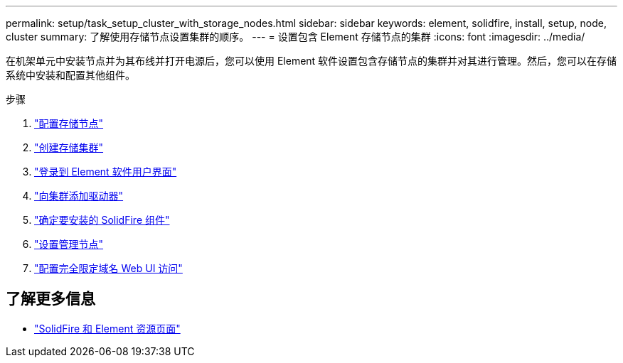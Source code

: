 ---
permalink: setup/task_setup_cluster_with_storage_nodes.html 
sidebar: sidebar 
keywords: element, solidfire, install, setup, node, cluster 
summary: 了解使用存储节点设置集群的顺序。 
---
= 设置包含 Element 存储节点的集群
:icons: font
:imagesdir: ../media/


[role="lead"]
在机架单元中安装节点并为其布线并打开电源后，您可以使用 Element 软件设置包含存储节点的集群并对其进行管理。然后，您可以在存储系统中安装和配置其他组件。

.步骤
. link:concept_setup_configure_a_storage_node.html["配置存储节点"]
. link:task_setup_create_a_storage_cluster.html["创建存储集群"]
. link:task_post_deploy_access_the_element_software_user_interface.html["登录到 Element 软件用户界面"]
. link:task_setup_add_drives_to_a_cluster.html["向集群添加驱动器"]
. link:task_setup_determine_which_solidfire_components_to_install.html["确定要安装的 SolidFire 组件"]
. link:task_setup_gh_redirect_set_up_a_management_node.html["设置管理节点"]
. link:task_setup_configure_fqdn_web_ui_access.html["配置完全限定域名 Web UI 访问"]




== 了解更多信息

* https://www.netapp.com/data-storage/solidfire/documentation["SolidFire 和 Element 资源页面"^]

